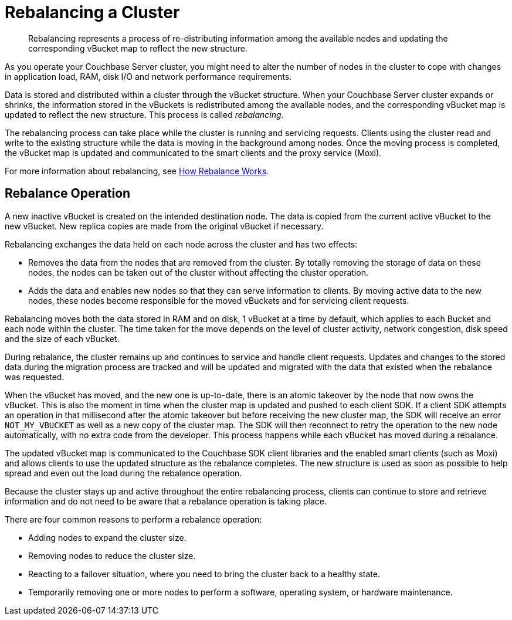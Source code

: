 [#topic_xsx_1mn_vs]
= Rebalancing a Cluster

[abstract]
Rebalancing represents a process of re-distributing information among the available nodes and updating the corresponding vBucket map to reflect the new structure.

As you operate your Couchbase Server cluster, you might need to alter the number of nodes in the cluster to cope with changes in application load, RAM, disk I/O and network performance requirements.

Data is stored and distributed within a cluster through the vBucket structure.
When your Couchbase Server cluster expands or shrinks, the information stored in the vBuckets is redistributed among the available nodes, and the corresponding vBucket map is updated to reflect the new structure.
This process is called [.term]_rebalancing_.

The rebalancing process can take place while the cluster is running and servicing requests.
Clients using the cluster read and write to the existing structure while the data is moving in the background among nodes.
Once the moving process is completed, the vBucket map is updated and communicated to the smart clients and the proxy service (Moxi).

For more information about rebalancing, see https://github.com/couchbase/ns_server/blob/master/doc/rebalance-flow.txt[How Rebalance Works^].

== Rebalance Operation

A new inactive vBucket is created on the intended destination node.
The data is copied from the current active vBucket to the new vBucket.
New replica copies are made from the original vBucket if necessary.

Rebalancing exchanges the data held on each node across the cluster and has two effects:

* Removes the data from the nodes that are removed from the cluster.
By totally removing the storage of data on these nodes, the nodes can be taken out of the cluster without affecting the cluster operation.
* Adds the data and enables new nodes so that they can serve information to clients.
By moving active data to the new nodes, these nodes become responsible for the moved vBuckets and for servicing client requests.

Rebalancing moves both the data stored in RAM and on disk, 1 vBucket at a time by default, which applies to each Bucket and each node within the cluster.
The time taken for the move depends on the level of cluster activity, network congestion, disk speed and the size of each vBucket.

During rebalance, the cluster remains up and continues to service and handle client requests.
Updates and changes to the stored data during the migration process are tracked and will be updated and migrated with the data that existed when the rebalance was requested.

When the vBucket has moved, and the new one is up-to-date, there is an atomic takeover by the node that now owns the vBucket.
This is also the moment in time when the cluster map is updated and pushed to each client SDK.
If a client SDK attempts an operation in that millisecond after the atomic takeover but before receiving the new cluster map, the SDK will receive an error `NOT_MY_VBUCKET` as well as a new copy of the cluster map.
The SDK will then reconnect to retry the operation to the new node automatically, with no extra code from the developer.
This process happens while each vBucket has moved during a rebalance.

The updated vBucket map is communicated to the Couchbase SDK client libraries and the enabled smart clients (such as Moxi) and allows clients to use the updated structure as the rebalance completes.
The new structure is used as soon as possible to help spread and even out the load during the rebalance operation.

Because the cluster stays up and active throughout the entire rebalancing process, clients can continue to store and retrieve information and do not need to be aware that a rebalance operation is taking place.

There are four common reasons to perform a rebalance operation:

* Adding nodes to expand the cluster size.
* Removing nodes to reduce the cluster size.
* Reacting to a failover situation, where you need to bring the cluster back to a healthy state.
* Temporarily removing one or more nodes to perform a software, operating system, or hardware maintenance.
